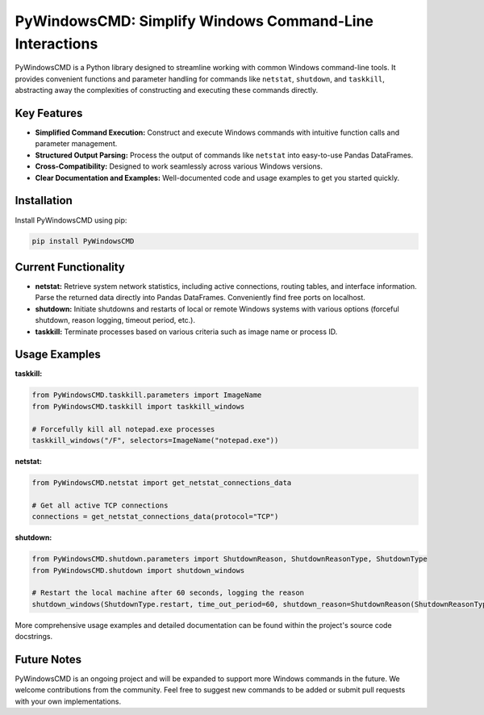 PyWindowsCMD: Simplify Windows Command-Line Interactions
========================================================

PyWindowsCMD is a Python library designed to streamline working with common Windows command-line tools. It provides convenient functions and parameter handling for commands like ``netstat``, ``shutdown``, and ``taskkill``, abstracting away the complexities of constructing and executing these commands directly.


Key Features
------------

* **Simplified Command Execution:**  Construct and execute Windows commands with intuitive function calls and parameter management.
* **Structured Output Parsing:** Process the output of commands like ``netstat`` into easy-to-use Pandas DataFrames.
* **Cross-Compatibility:** Designed to work seamlessly across various Windows versions.
* **Clear Documentation and Examples:** Well-documented code and usage examples to get you started quickly.


Installation
------------

Install PyWindowsCMD using pip:

.. code-block:: bash

   pip install PyWindowsCMD


Current Functionality
---------------------

* **netstat:** Retrieve system network statistics, including active connections, routing tables, and interface information.  Parse the returned data directly into Pandas DataFrames. Conveniently find free ports on localhost.
* **shutdown:** Initiate shutdowns and restarts of local or remote Windows systems with various options (forceful shutdown, reason logging, timeout period, etc.).
* **taskkill:** Terminate processes based on various criteria such as image name or process ID.


Usage Examples
--------------

**taskkill:**

.. code-block:: python

    from PyWindowsCMD.taskkill.parameters import ImageName
    from PyWindowsCMD.taskkill import taskkill_windows

    # Forcefully kill all notepad.exe processes
    taskkill_windows("/F", selectors=ImageName("notepad.exe"))

**netstat:**

.. code-block:: python

    from PyWindowsCMD.netstat import get_netstat_connections_data

    # Get all active TCP connections
    connections = get_netstat_connections_data(protocol="TCP")


**shutdown:**

.. code-block:: python

    from PyWindowsCMD.shutdown.parameters import ShutdownReason, ShutdownReasonType, ShutdownType
    from PyWindowsCMD.shutdown import shutdown_windows

    # Restart the local machine after 60 seconds, logging the reason
    shutdown_windows(ShutdownType.restart, time_out_period=60, shutdown_reason=ShutdownReason(ShutdownReasonType.planned, 4, 2))



More comprehensive usage examples and detailed documentation can be found within the project's source code docstrings.


Future Notes
------------

PyWindowsCMD is an ongoing project and will be expanded to support more Windows commands in the future. We welcome contributions from the community. Feel free to suggest new commands to be added or submit pull requests with your own implementations.
